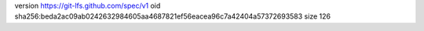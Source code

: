 version https://git-lfs.github.com/spec/v1
oid sha256:beda2ac09ab0242632984605aa4687821ef56eacea96c7a42404a57372693583
size 126
